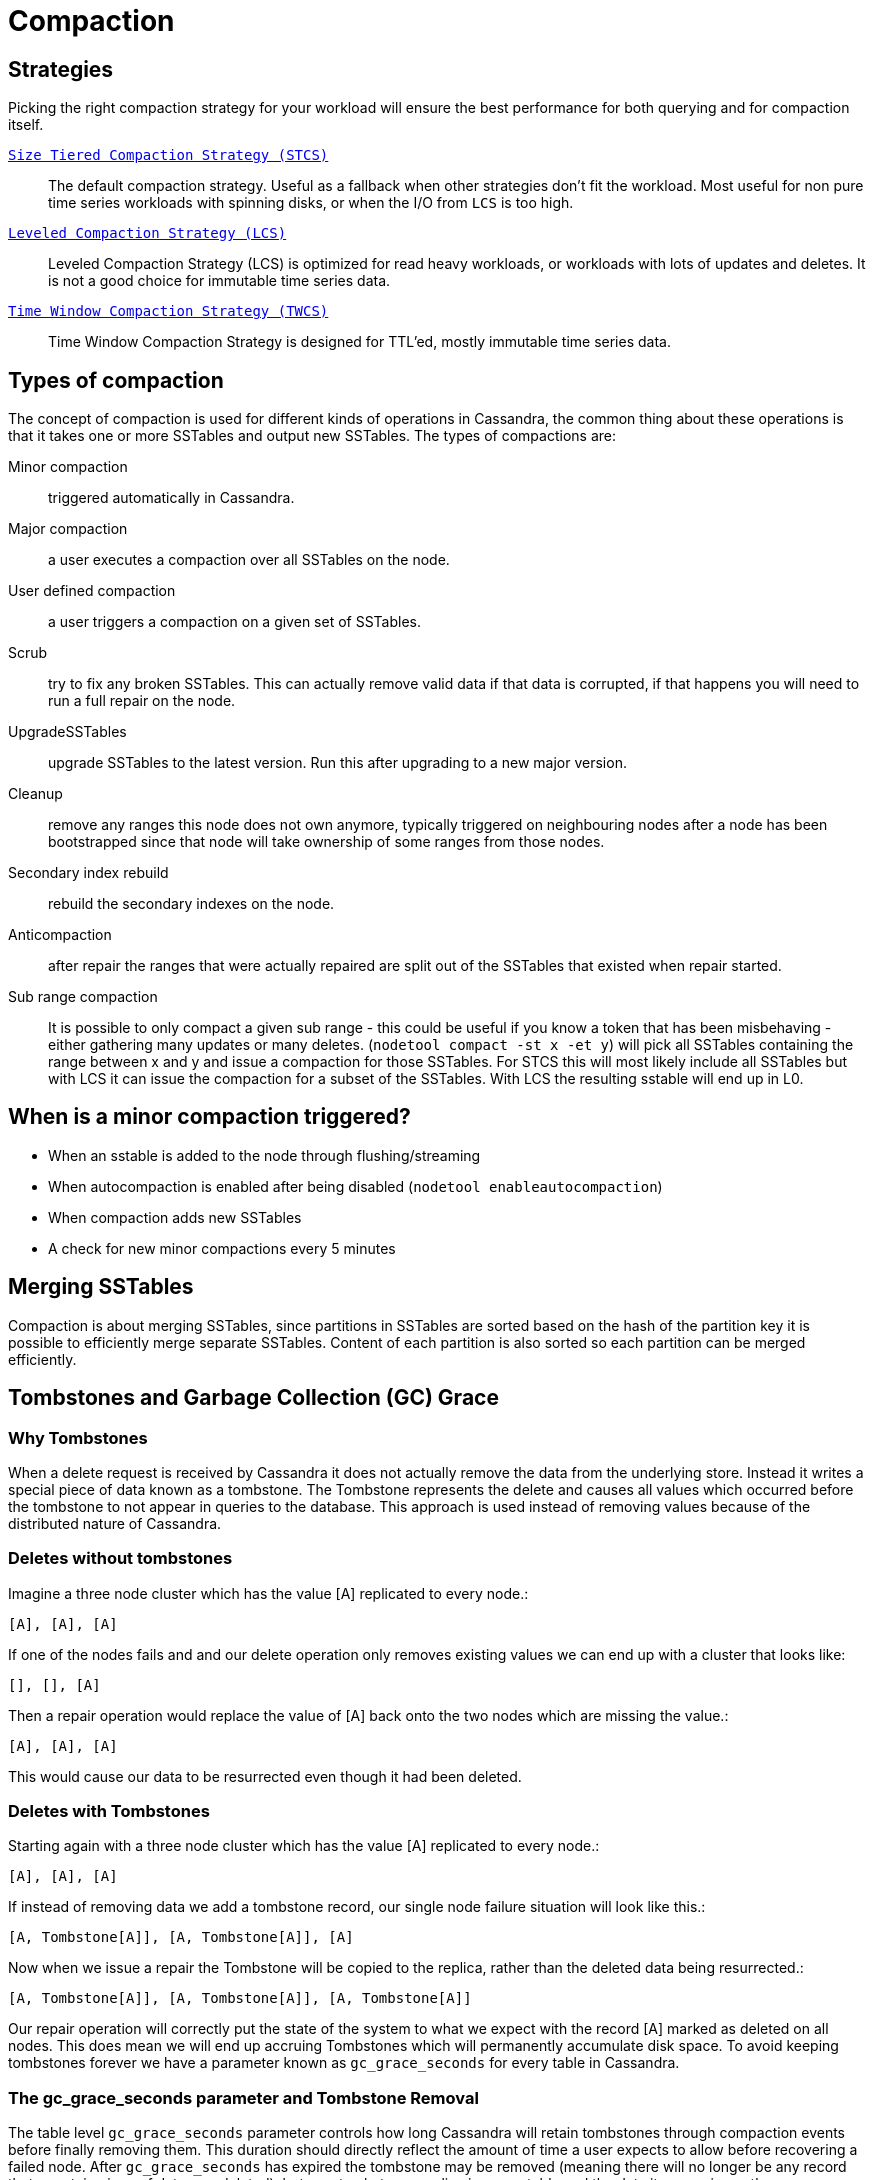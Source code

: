 = Compaction

== Strategies

Picking the right compaction strategy for your workload will ensure the
best performance for both querying and for compaction itself.

xref:operating/compaction/stcs.adoc[`Size Tiered Compaction Strategy (STCS)`]::
  The default compaction strategy. Useful as a fallback when other
  strategies don't fit the workload. Most useful for non pure time
  series workloads with spinning disks, or when the I/O from `LCS`
  is too high.
xref:operating/compaction/lcs.adoc[`Leveled Compaction Strategy (LCS)`]::
  Leveled Compaction Strategy (LCS) is optimized for read heavy
  workloads, or workloads with lots of updates and deletes. It is not a
  good choice for immutable time series data.
xref:operating/compaction/twcs.adoc[`Time Window Compaction Strategy (TWCS)`]::
  Time Window Compaction Strategy is designed for TTL'ed, mostly
  immutable time series data.

== Types of compaction

The concept of compaction is used for different kinds of operations in
Cassandra, the common thing about these operations is that it takes one
or more SSTables and output new SSTables. The types of compactions are:

Minor compaction::
  triggered automatically in Cassandra.
Major compaction::
  a user executes a compaction over all SSTables on the node.
User defined compaction::
  a user triggers a compaction on a given set of SSTables.
Scrub::
  try to fix any broken SSTables. This can actually remove valid data if
  that data is corrupted, if that happens you will need to run a full
  repair on the node.
UpgradeSSTables::
  upgrade SSTables to the latest version. Run this after upgrading to a
  new major version.
Cleanup::
  remove any ranges this node does not own anymore, typically triggered
  on neighbouring nodes after a node has been bootstrapped since that
  node will take ownership of some ranges from those nodes.
Secondary index rebuild::
  rebuild the secondary indexes on the node.
Anticompaction::
  after repair the ranges that were actually repaired are split out of
  the SSTables that existed when repair started.
Sub range compaction::
  It is possible to only compact a given sub range - this could be
  useful if you know a token that has been misbehaving - either
  gathering many updates or many deletes.
  (`nodetool compact -st x -et y`) will pick all SSTables containing the
  range between x and y and issue a compaction for those SSTables. For
  STCS this will most likely include all SSTables but with LCS it can
  issue the compaction for a subset of the SSTables. With LCS the
  resulting sstable will end up in L0.

== When is a minor compaction triggered?

* When an sstable is added to the node through flushing/streaming
* When autocompaction is enabled after being disabled (`nodetool enableautocompaction`) 
* When compaction adds new SSTables 
* A check for new minor compactions every 5 minutes

== Merging SSTables

Compaction is about merging SSTables, since partitions in SSTables are
sorted based on the hash of the partition key it is possible to
efficiently merge separate SSTables. Content of each partition is also
sorted so each partition can be merged efficiently.

== Tombstones and Garbage Collection (GC) Grace

=== Why Tombstones

When a delete request is received by Cassandra it does not actually
remove the data from the underlying store. Instead it writes a special
piece of data known as a tombstone. The Tombstone represents the delete
and causes all values which occurred before the tombstone to not appear
in queries to the database. This approach is used instead of removing
values because of the distributed nature of Cassandra.

=== Deletes without tombstones

Imagine a three node cluster which has the value [A] replicated to every
node.:

[source,none]
----
[A], [A], [A]
----

If one of the nodes fails and and our delete operation only removes
existing values we can end up with a cluster that looks like:

[source,none]
----
[], [], [A]
----

Then a repair operation would replace the value of [A] back onto the two
nodes which are missing the value.:

[source,none]
----
[A], [A], [A]
----

This would cause our data to be resurrected even though it had been
deleted.

=== Deletes with Tombstones

Starting again with a three node cluster which has the value [A]
replicated to every node.:

[source,none]
----
[A], [A], [A]
----

If instead of removing data we add a tombstone record, our single node
failure situation will look like this.:

[source,none]
----
[A, Tombstone[A]], [A, Tombstone[A]], [A]
----

Now when we issue a repair the Tombstone will be copied to the replica,
rather than the deleted data being resurrected.:

[source,none]
----
[A, Tombstone[A]], [A, Tombstone[A]], [A, Tombstone[A]]
----

Our repair operation will correctly put the state of the system to what
we expect with the record [A] marked as deleted on all nodes. This does
mean we will end up accruing Tombstones which will permanently
accumulate disk space. To avoid keeping tombstones forever we have a
parameter known as `gc_grace_seconds` for every table in Cassandra.

=== The gc_grace_seconds parameter and Tombstone Removal

The table level `gc_grace_seconds` parameter controls how long Cassandra
will retain tombstones through compaction events before finally removing
them. This duration should directly reflect the amount of time a user
expects to allow before recovering a failed node. After
`gc_grace_seconds` has expired the tombstone may be removed (meaning
there will no longer be any record that a certain piece of data was
deleted), but as a tombstone can live in one sstable and the data it
covers in another, a compaction must also include both sstable for a
tombstone to be removed. More precisely, to be able to drop an actual
tombstone the following needs to be true;

* The tombstone must be older than `gc_grace_seconds`
* If partition X contains the tombstone, the sstable containing the
partition plus all SSTables containing data older than the tombstone
containing X must be included in the same compaction. We don't need to
care if the partition is in an sstable if we can guarantee that all data
in that sstable is newer than the tombstone. If the tombstone is older
than the data it cannot shadow that data.
* If the option `only_purge_repaired_tombstones` is enabled, tombstones
are only removed if the data has also been repaired.

If a node remains down or disconnected for longer than
`gc_grace_seconds` it's deleted data will be repaired back to the other
nodes and re-appear in the cluster. This is basically the same as in the
"Deletes without Tombstones" section. Note that tombstones will not be
removed until a compaction event even if `gc_grace_seconds` has elapsed.

The default value for `gc_grace_seconds` is 864000 which is equivalent
to 10 days. This can be set when creating or altering a table using
`WITH gc_grace_seconds`.

== TTL

Data in Cassandra can have an additional property called time to live -
this is used to automatically drop data that has expired once the time
is reached. Once the TTL has expired the data is converted to a
tombstone which stays around for at least `gc_grace_seconds`. Note that
if you mix data with TTL and data without TTL (or just different length
of the TTL) Cassandra will have a hard time dropping the tombstones
created since the partition might span many SSTables and not all are
compacted at once.

== Fully expired SSTables

If an sstable contains only tombstones and it is guaranteed that that
sstable is not shadowing data in any other sstable compaction can drop
that sstable. If you see SSTables with only tombstones (note that TTL:ed
data is considered tombstones once the time to live has expired) but it
is not being dropped by compaction, it is likely that other SSTables
contain older data. There is a tool called `sstableexpiredblockers` that
will list which SSTables are droppable and which are blocking them from
being dropped. This is especially useful for time series compaction with
`TimeWindowCompactionStrategy`. With `TimeWindowCompactionStrategy` it
is possible to remove the guarantee (not check for shadowing data) by
enabling `unsafe_aggressive_sstable_expiration`.

== Repaired/unrepaired data

With incremental repairs Cassandra must keep track of what data is
repaired and what data is unrepaired. With anticompaction repaired data
is split out into repaired and unrepaired SSTables. To avoid mixing up
the data again separate compaction strategy instances are run on the two
sets of data, each instance only knowing about either the repaired or
the unrepaired SSTables. This means that if you only run incremental
repair once and then never again, you might have very old data in the
repaired SSTables that block compaction from dropping tombstones in the
unrepaired (probably newer) SSTables.

== Data directories

Since tombstones and data can live in different SSTables it is important
to realize that losing an sstable might lead to data becoming live again
- the most common way of losing SSTables is to have a hard drive break
down. To avoid making data live tombstones and actual data are always in
the same data directory. This way, if a disk is lost, all versions of a
partition are lost and no data can get undeleted. To achieve this a
compaction strategy instance per data directory is run in addition to
the compaction strategy instances containing repaired/unrepaired data,
this means that if you have 4 data directories there will be 8
compaction strategy instances running. This has a few more benefits than
just avoiding data getting undeleted:

* It is possible to run more compactions in parallel - leveled
compaction will have several totally separate levelings and each one can
run compactions independently from the others.
* Users can backup and restore a single data directory.
* Note though that currently all data directories are considered equal,
so if you have a tiny disk and a big disk backing two data directories,
the big one will be limited the by the small one. One work around to
this is to create more data directories backed by the big disk.

== Single sstable tombstone compaction

When an sstable is written a histogram with the tombstone expiry times
is created and this is used to try to find SSTables with very many
tombstones and run single sstable compaction on that sstable in hope of
being able to drop tombstones in that sstable. Before starting this it
is also checked how likely it is that any tombstones will actually will
be able to be dropped how much this sstable overlaps with other
SSTables. To avoid most of these checks the compaction option
`unchecked_tombstone_compaction` can be enabled.

[[compaction-options]]
== Common options

There is a number of common options for all the compaction strategies;

`enabled` (default: true)::
  Whether minor compactions should run. Note that you can have
  'enabled': true as a compaction option and then do 'nodetool
  enableautocompaction' to start running compactions.
`tombstone_threshold` (default: 0.2)::
  How much of the sstable should be tombstones for us to consider doing
  a single sstable compaction of that sstable.
`tombstone_compaction_interval` (default: 86400s (1 day))::
  Since it might not be possible to drop any tombstones when doing a
  single sstable compaction we need to make sure that one sstable is not
  constantly getting recompacted - this option states how often we
  should try for a given sstable.
`log_all` (default: false)::
  New detailed compaction logging, see
  `below <detailed-compaction-logging>`.
`unchecked_tombstone_compaction` (default: false)::
  The single sstable compaction has quite strict checks for whether it
  should be started, this option disables those checks and for some
  usecases this might be needed. Note that this does not change anything
  for the actual compaction, tombstones are only dropped if it is safe
  to do so - it might just rewrite an sstable without being able to drop
  any tombstones.
`only_purge_repaired_tombstone` (default: false)::
  Option to enable the extra safety of making sure that tombstones are
  only dropped if the data has been repaired.
`min_threshold` (default: 4)::
  Lower limit of number of SSTables before a compaction is triggered.
  Not used for `LeveledCompactionStrategy`.
`max_threshold` (default: 32)::
  Upper limit of number of SSTables before a compaction is triggered.
  Not used for `LeveledCompactionStrategy`.

Further, see the section on each strategy for specific additional
options.

== Compaction nodetool commands

The `nodetool <nodetool>` utility provides a number of commands related
to compaction:

`enableautocompaction`::
  Enable compaction.
`disableautocompaction`::
  Disable compaction.
`setcompactionthroughput`::
  How fast compaction should run at most - defaults to 64MiB/s.
`compactionstats`::
  Statistics about current and pending compactions.
`compactionhistory`::
  List details about the last compactions.
`setcompactionthreshold`::
  Set the min/max sstable count for when to trigger compaction, defaults
  to 4/32.

== Switching the compaction strategy and options using JMX

It is possible to switch compaction strategies and its options on just a
single node using JMX, this is a great way to experiment with settings
without affecting the whole cluster. The mbean is:

[source,none]
----
org.apache.cassandra.db:type=ColumnFamilies,keyspace=<keyspace_name>,columnfamily=<table_name>
----

and the attribute to change is `CompactionParameters` or
`CompactionParametersJson` if you use jconsole or jmc. The syntax for
the json version is the same as you would use in an
`ALTER TABLE <alter-table-statement>` statement -for example:

[source,none]
----
{ 'class': 'LeveledCompactionStrategy', 'sstable_size_in_mb': 123, 'fanout_size': 10}
----

The setting is kept until someone executes an
`ALTER TABLE <alter-table-statement>` that touches the compaction
settings or restarts the node.

[[detailed-compaction-logging]]
== More detailed compaction logging

Enable with the compaction option `log_all` and a more detailed
compaction log file will be produced in your log directory.
